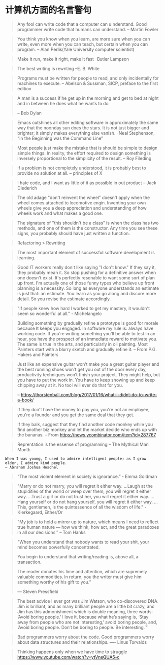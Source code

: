 * 计算机方面的名言警句
  #+BEGIN_QUOTE
  Any fool can write code that a computer can u nderstand. Good programmer write code that humans can understand.
  -- Martin Fowler
  #+END_QUOTE

  #+BEGIN_QUOTE
  You think you know when you learn, are more sure when  you can write, even more when you can teach, but certain when you can program.
  -- Alan Perlis(Yale University computer scientist)
  #+END_QUOTE

  #+BEGIN_QUOTE
  Make it run, make it right, make it fast
  --Butler Lampson
  #+END_QUOTE

  #+BEGIN_QUOTE
  The best writing is rewriting
  --E. B. White
  #+END_QUOTE

  #+BEGIN_QUOTE
  Programs must be written for people to read, and only incidentally for machines to execute.
  -- Abelson & Sussman, SICP, preface to the first edition
  #+END_QUOTE

  #+BEGIN_QUOTE
  A man is a success if he get up in the morning and get to bed at night and in between he does what he wants to do

  -- Bob Dylan
  #+END_QUOTE
  #+BEGIN_QUOTE
  Emacs outshines all other editing software in approximately the same way that the noonday sun does the stars. It is not just bigger and brighter; it simply makes everything else vanish.
  -Neal Stephenson, “In the Beginning was the Command Line”
  #+END_QUOTE

  #+BEGIN_QUOTE
  Most people just make the mistake that is should be simple to design simple things. In reality, the effort required to design something is inversely proportional to the simplicity of the result.
  -- Roy Fileding
  #+END_QUOTE
  #+BEGIN_QUOTE
  If a problem is not completely understood, it is probably best to provide no solution at all.
  -- principles of X
  #+END_QUOTE
  #+BEGIN_QUOTE
  I hate code, and I want as little of it as possible in out product
  -- Jack Diederich
  #+END_QUOTE
  #+BEGIN_QUOTE
  The old adage "don't reinvent the wheel" doesn't apply when the wheel comes attached to locomotive engin. Inventing your own wheels give you a deep appreciation and understanding of how wheels work and what makes a good one.
  #+END_QUOTE

  #+BEGIN_QUOTE
  The signature of "this shouldn't be a class" is when the class has two methods, and one of them is the constructor. Any time you see these signs, you probably should have just written a function.
  #+END_QUOTE
  #+BEGIN_QUOTE
  Refactoring > Rewriting
  #+END_QUOTE

  #+BEGIN_QUOTE
  The most important element of successful software development is learning.
  #+END_QUOTE

  #+BEGIN_QUOTE
  Good IT workers really don't like saying "I don't know." If they say it, they probably mean it. So stop pushing for a definitive answer when one doesn't exist. It's perfectly resonable to want some sort of plan up front. I'm actually one of those funny types who believe up front planning is a necessity. So long as everyone understands an estimate is just that: an estimate. You learn as you go along and discore more detail. So you revise the estimate accordingly.
  #+END_QUOTE

  #+BEGIN_QUOTE
  "If people knew how hard I worked to get my mastery, it wouldn't seem so wonderful at all." - Michelangelo
  #+END_QUOTE
  #+BEGIN_QUOTE
  Building something by gradually refine a prototype is good for morale because It keeps you engaged. In software my rule is: always have working code. If you're writing something you'll be able to test in an hour, you have the prospect of an immediate reward to motivate you. The same is true in the arts, and particularly in oil painting. Most Painters start with a blurry sketch and gradually refine it.
  -- From P.G. Hakers and Painters
  #+END_QUOTE
#+BEGIN_QUOTE

  Just like an expensive guitar won’t make you a great guitar player and the best running shoes won’t get you out of the door every day, productivity techniques won’t finish your project. They might help, but you have to put the work in. You have to keep showing up and keep chipping away at it. No tool will ever do that for you.

  -- https://thorstenball.com/blog/2017/01/16/what-i-didnt-do-to-write-a-book/
#+END_QUOTE

  #+BEGIN_QUOTE
  If they don't have the money to pay you, you're not an employee, you're a founder and you get the same deal that they get.

If they balk, suggest that they find another code monkey while you find another biz monkey and let the market decide who ends up with the bananas.
  -- From https://news.ycombinator.com/item?id=287767
  #+END_QUOTE
  #+BEGIN_QUOTE
  Reprentation is the essense of programming
  -- The Mythical Man Month
  #+END_QUOTE
  #+BEGIN_SRC
  When I was young, I used to admire intelligent people; as I grow older, I admire kind people.
  — Abraham Joshua Heschel
  #+END_SRC
  #+BEGIN_QUOTE
  “The most violent element in society is ignorance.” - Emma Goldman
  #+END_QUOTE
  #+BEGIN_QUOTE
  "Marry or do not marry, you will regret it either way. ...Laugh at the stupidities of the world or weep over them, you will regret it either way. ...Trust a girl or do not trust her, you will regret it either way. ...Hang yourself or do not hang yourself, you will regret it either way. ...This, gentlemen, is the quintessence of all the wisdom of life." - Kierkegaard, Either/Or
  #+END_QUOTE
  #+BEGIN_QUOTE
  "My job is to hold a mirror up to nature, which means I need to reflect true human nature — how we think, how act, and the great paradoxes in all our decisions.”
  -- Tom Hanks
  #+END_QUOTE
  #+BEGIN_QUOTE
  "When you understand that nobody wants to read your shit, your mind becomes powerfully concentrated.

  You begin to understand that writing/reading is, above all, a transaction.

  The reader donates his time and attention, which are supremely valuable commodities. In return, you the writer must give him something worthy of his gift to you.”

  — Steven Pressfield
  #+END_QUOTE
  #+BEGIN_QUOTE
  The best advice I ever got was Jim Watson, who co-discovered DNA. Jim is brilliant, and as many brilliant people are a little bit crazy, and Jim has this admonishment which is double meaning, three words: ‘Avoid boring people.’ I love it, because what he’s saying is, ‘Stay away from people who are not interesting,’ avoid boring people, and, ‘Avoid boring people. Don’t be boring to people. Be interesting.’”
  #+END_QUOTE
  #+BEGIN_QUOTE
  Bad programmers worry about the code. Good programmers worry about data structures and their relationships.
  ---- Linus Torvalds
  #+END_QUOTE
  #+BEGIN_QUOTE
  Thinking happens only when we have time to struggle
  https://www.youtube.com/watch?v=ytVneQUA5-c
  #+END_QUOTE
